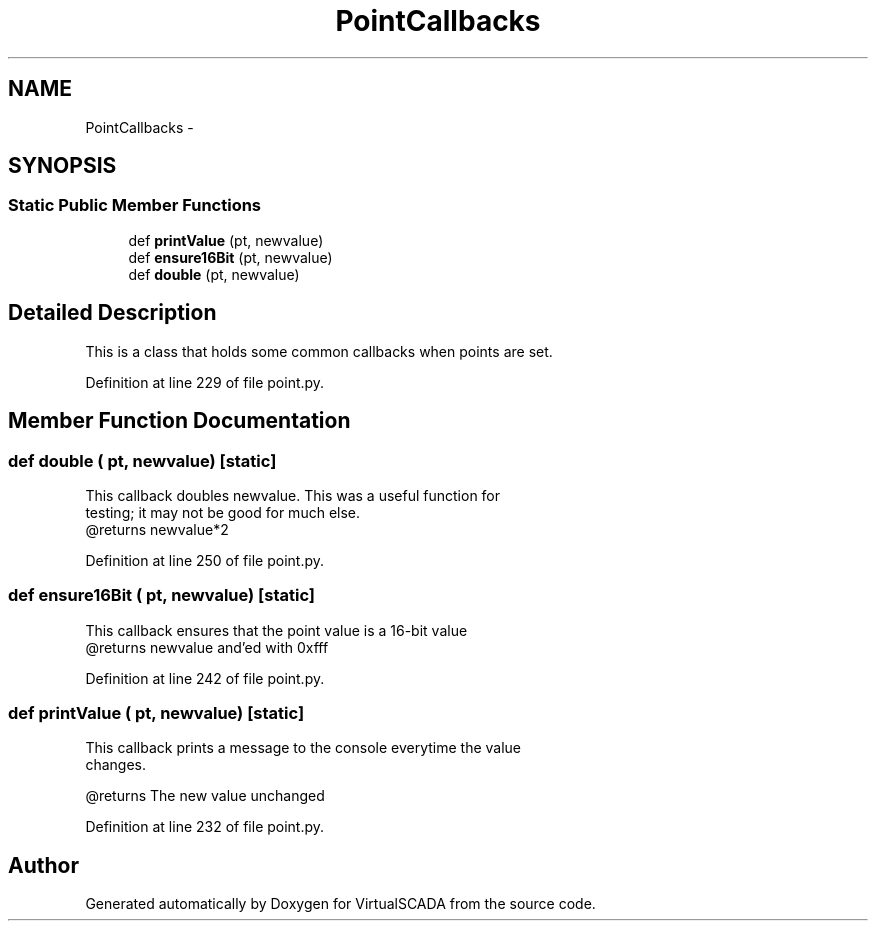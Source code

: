 .TH "PointCallbacks" 3 "Tue Apr 14 2015" "Version 1.0" "VirtualSCADA" \" -*- nroff -*-
.ad l
.nh
.SH NAME
PointCallbacks \- 
.SH SYNOPSIS
.br
.PP
.SS "Static Public Member Functions"

.in +1c
.ti -1c
.RI "def \fBprintValue\fP (pt, newvalue)"
.br
.ti -1c
.RI "def \fBensure16Bit\fP (pt, newvalue)"
.br
.ti -1c
.RI "def \fBdouble\fP (pt, newvalue)"
.br
.in -1c
.SH "Detailed Description"
.PP 

.PP
.nf
This is a class that holds some common callbacks when points are set.
.fi
.PP
 
.PP
Definition at line 229 of file point\&.py\&.
.SH "Member Function Documentation"
.PP 
.SS "def double ( pt,  newvalue)\fC [static]\fP"

.PP
.nf
This callback doubles newvalue. This was a useful function for
testing; it may not be good for much else.
@returns newvalue*2 
.fi
.PP
 
.PP
Definition at line 250 of file point\&.py\&.
.SS "def ensure16Bit ( pt,  newvalue)\fC [static]\fP"

.PP
.nf
This callback ensures that the point value is a 16-bit value
    @returns newvalue and'ed with 0xfff

.fi
.PP
 
.PP
Definition at line 242 of file point\&.py\&.
.SS "def printValue ( pt,  newvalue)\fC [static]\fP"

.PP
.nf
This callback prints a message to the console everytime the value 
    changes. 
    
    @returns The new value unchanged
.fi
.PP
 
.PP
Definition at line 232 of file point\&.py\&.

.SH "Author"
.PP 
Generated automatically by Doxygen for VirtualSCADA from the source code\&.
